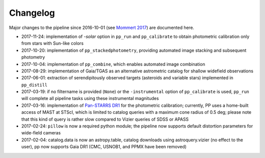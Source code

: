 Changelog
=========

Major changes to the pipeline since 2016-10-01 (see `Mommert 2017`_) are documented here.

* 2017-11-24: implementation of `-solar` option in ``pp_run`` and
  ``pp_calibrate`` to obtain photometric calibration only from stars
  with Sun-like colors

* 2017-10-20: implementation of ``pp_stackedphotometry``, providing
  automated image stacking and subsequent photometry

* 2017-10-04: implementation of ``pp_combine``, which enables
  automated image combination

* 2017-08-29: implementation of Gaia/TGAS as an alternative
  astrometric catalog for shallow widefield observations

* 2017-06-01: extraction of serendipitously observed targets
  (asteroids and variable stars) implemented in ``pp_distill``

* 2017-03-19: if no filtername is provided (``None``) or the
  ``-instrumental`` option of ``pp_calibrate`` is used, ``pp_run``
  will complete all pipeline tasks using these instrumental magnitudes

* 2017-03-16: implementation of `Pan-STARRS DR1`_ for the photometric
  calibration; currently, PP uses a home-built access of MAST at
  STScI, which is limited to catalog queries with a maximum cone
  radius of 0.5 deg; please note that this kind of query is rather
  slow compared to Vizier queries of SDSS or APASS

* 2017-02-24: ``pillow`` is now a required python module; the pipeline
  now supports default distortion parameters for wide-field cameras

* 2017-02-04: catalog.data is now an astropy.table, catalog downloads
  using astroquery.vizier (no effect to the user), pp now supports
  Gaia DR1 (CMC, USNOB1, and PPMX have been removed)


  
.. _Mommert 2017: http://adsabs.harvard.edu/abs/2017A%26C....18...47M
.. _Pan-STARRS DR1: http://panstarrs.stsci.edu/



